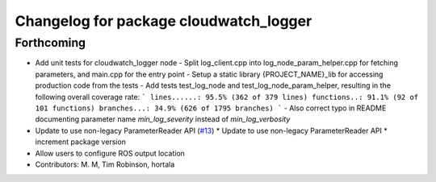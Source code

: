 ^^^^^^^^^^^^^^^^^^^^^^^^^^^^^^^^^^^^^^^
Changelog for package cloudwatch_logger
^^^^^^^^^^^^^^^^^^^^^^^^^^^^^^^^^^^^^^^

Forthcoming
-----------
* Add unit tests for cloudwatch_logger node
  - Split log_client.cpp into log_node_param_helper.cpp for
  fetching parameters, and main.cpp for the entry point
  - Setup a static library {PROJECT_NAME}_lib for accessing
  production code from the tests
  - Add tests test_log_node and test_log_node_param_helper,
  resulting in the following overall coverage rate:
  ```
  lines......: 95.5% (362 of 379 lines)
  functions..: 91.1% (92 of 101 functions)
  branches...: 34.9% (626 of 1795 branches)
  ```
  - Also correct typo in README documenting parameter name
  `min_log_severity` instead of `min_log_verbosity`
* Update to use non-legacy ParameterReader API (`#13 <https://github.com/aws-robotics/cloudwatchlogs-ros1/issues/13>`_)
  * Update to use non-legacy ParameterReader API
  * increment package version
* Allow users to configure ROS output location
* Contributors: M. M, Tim Robinson, hortala
